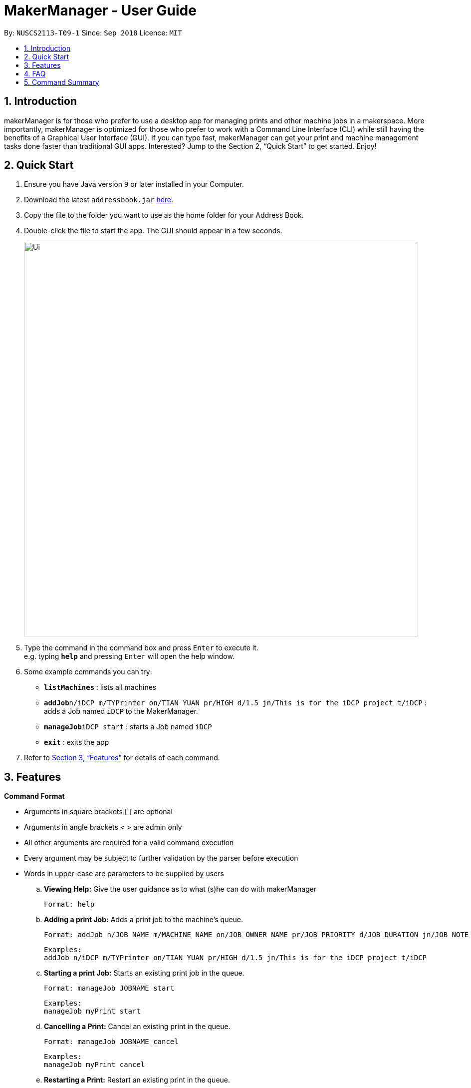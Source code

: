 = MakerManager - User Guide
:site-section: UserGuide
:toc:
:toc-title:
:toc-placement: preamble
:sectnums:
:imagesDir: images
:stylesDir: stylesheets
:xrefstyle: full
:experimental:
ifdef::env-github[]
:tip-caption: :bulb:
:note-caption: :information_source:
endif::[]
:repoURL: https://github.com/NUSCS2113-T09-1/main

By: `NUSCS2113-T09-1`      Since: `Sep 2018`      Licence: `MIT`

== Introduction
makerManager is for those who prefer to use a desktop app for managing prints and other machine jobs in a makerspace. More importantly, makerManager is optimized for those who prefer to work with a Command Line Interface (CLI) while still having the benefits of a Graphical User Interface (GUI). If you can type fast, makerManager can get your print and machine management tasks done faster than traditional GUI apps. Interested? Jump to the Section 2, “Quick Start” to get started. Enjoy!

== Quick Start

.  Ensure you have Java version `9` or later installed in your Computer.
.  Download the latest `addressbook.jar` link:{repoURL}/releases[here].
.  Copy the file to the folder you want to use as the home folder for your Address Book.
.  Double-click the file to start the app. The GUI should appear in a few seconds.
+
image::Ui.png[width="790"]
+
.  Type the command in the command box and press kbd:[Enter] to execute it. +
e.g. typing *`help`* and pressing kbd:[Enter] will open the help window.
.  Some example commands you can try:

* *`listMachines`* : lists all machines
* **`addJob`**`n/iDCP m/TYPrinter on/TIAN YUAN pr/HIGH d/1.5 jn/This is for the iDCP project t/iDCP` : adds a Job named `iDCP` to the MakerManager.
* **`manageJob`**`iDCP start` : starts a Job named `iDCP`
* *`exit`* : exits the app

.  Refer to <<Features>> for details of each command.

[[Features]]
== Features

====
*Command Format*
====

* Arguments in square brackets [ ] are optional
* Arguments in angle brackets < > are admin only
* All other arguments are required for a valid command execution
* Every argument may be subject to further validation by the parser before execution
* Words in upper-case are parameters to be supplied by users

.. *Viewing Help:*
Give the user guidance as to what (s)he can do with makerManager +

    Format: help

.. *Adding a print Job:*
Adds a print job to the machine's queue. +

    Format: addJob n/JOB NAME m/MACHINE NAME on/JOB OWNER NAME pr/JOB PRIORITY d/JOB DURATION jn/JOB NOTE [t/TAG]

    Examples:
    addJob n/iDCP m/TYPrinter on/TIAN YUAN pr/HIGH d/1.5 jn/This is for the iDCP project t/iDCP

.. *Starting a print Job:*
Starts an existing print job in the queue. +

    Format: manageJob JOBNAME start

    Examples:
    manageJob myPrint start

.. *Cancelling a Print:*
Cancel an existing print in the queue. +

    Format: manageJob JOBNAME cancel

    Examples:
    manageJob myPrint cancel

.. *Restarting a Print:*
Restart an existing print in the queue. +

    Format: manageJob JOBNAME restart

    Examples:
    manageJob myPrint restart

.. *`[WIP][DISABLED]` Deleting a Print:*
deletes an existing print in the queue. +

    Format: manageJob JOBNAME delete

    Examples:
    manageJob myPrint delete
    manageJob anotherPrint delete

.. *Requests a print job to be deleted by admin:*
Tags a print job with a "requestDeletion" tag that is to be removed by admin

    Format: requestDeletion n/JOB NAME

    Examples:
    requestDeletion n/iDCP

.. *`[WIP][DISABLED]` Listing Prints:*
Lists prints with optional filters. Currently lists persons. +

    Format: list [n/PRINT_NAME] [m/MACHINE_NAME] [s/SPECIAL_NOTES] [p/PRIORITY]

    Examples:
    list n/myprint m/printer_1 s/red filament only p/1 +
    list p/1


.. *`[WIP][DISABLED]` Listing History of Prints:*
Lists all completed prints with optional filters. +

    Format: list_history [n/PRINT_NAME] [m/MACHINE_NAME] [s/SPECIAL_NOTES] [p/PRIORITY]

    Examples:
    list_history n/myprint m/printer_1 s/red filament only p/1 +
    list_history p/1

.. *`[WIP][DISABLED]` Editing a Print:*
Edits an existing print in the queue. +

    Format: edit INDEX [n/PRINT_NAME] [m/MACHINE_NAME] [s/SPECIAL_NOTES] <p/PRIORITY>

    Examples:
    edit 1 n/myprint m/printer_1 s/red filament only p/1 +
    edit 2 p/1



.. *Listing Machines:*
Lists machines. +

    Format: listMachines

    Examples:
    listMachines

.. *Finding Machines:*
Finds machines based on given keywords. +

    Format: findMachines [machine name] [machine name 2]

    Examples:
    findMachine myMachine1

.. *Exit the program:*
Exits the program +

    Format: exit

.. *Saving Data:*
Address book data are saved in the hard disk automatically after any command that changes the data.There is no need to save manually.

.. *Admin specific commands:*
The following commands will only work in admin mode. Admin accounts currently not saved across sessions.

... *Login:*
Enables admin mode. +

	Format: login ADMIN_ID PASSWORD

... *Logout:*
Disable admin mode. +

	Format: logout

... *Add Admin:*
Add another admin. Note that PASSWORD has to match some specific validation criteria. +

    Format: addAdmin USERNAME PASSWORD VERIFY_PASSWORD

... *Remove Admin:*
Removing another admin. +

    Format: removeAdmin USERNAME

... *Update Admin Password:*
Updating your own account's password. Note that NEW_PW has to match some specific validation criteria. +

    Format: updatePassword USERNAME OLD_PW NEW_PW NEW_PW_VERIFY

... *Add Machine:* Adds a new machine.
.... All machine names must be unique.
..... Names should only contain alphanumeric characters and spaces,
and it should not be blank.
..... Reserved names are : [ AUTO ]
.... Status can only be
..... “ENABLED”
..... “DISABLED”

    Format:
    addMachine n/MACHINE_NAME ms/STATUS

    Example:
    addMachine n/myMachine ms/ENABLED

... *`[WIP][DISABLED]` Remove Machine:*
removes a machine.  +

    Format: removeMachine MACHINE_NAME

    Example:
    removeMachine my_machine

... *Edit Machine* :
Edits an existing machine.
.... All machine names must be unique.
..... Names should only contain alphanumeric characters and spaces,
and it should not be blank.
..... Reserved names are : [ AUTO ]
.... Status can only be
..... “ENABLED”
..... “DISABLED”
.... At least one optional argument must be present. +

    Format: editMachine MACHINE_NAME [n/MACHINE_NAME] [ms/STATUS]

    Example:
    editMachine my_machine n/my_machine2 ms/ENABLED


== FAQ
*Q:* How do I transfer my data to another Computer? +
*A: *Install the app in the other computer and overwrite the empty data file it creates with the file that contains the data of your previous makerManagerfolder.

== Command Summary
. help
. addJob n/PRINT_NAME m/MACHINE_NAME d/PRINT_DURATION [s/SPECIAL_NOTES] <p/PRIORITY>
. `[WIP][DISABLED]` list [n/PRINT_NAME] [m/MACHINE_NAME] [s/SPECIAL_NOTES] [p/PRIORITY]
. `[WIP][DISABLED]` list_history [n/PRINT_NAME] [m/MACHINE_NAME] [s/SPECIAL_NOTES] [p/PRIORITY]
. exit
. login ADMIN_ID PASSWORD
. logout
. addAdmin USERNAME PASSWORD VERIFY_PASSWORD
. removeAdmin USERNAME
. updatePassword USERNAME OLD_PW NEW_PW NEW_PW_VERIFY
. add_machine n/MACHINE_NAME ms/STATUS
. `[WIP][DISABLED]` removeMachine n/MACHINE_NAME
. edit_machine MACHINE_NAME [n/MACHINE_NAME] [ms/STATUS]
. listMachines
. manageJob JOB_NAME start
. manageJob JOB_NAME cancel
. manageJob JOB_NAME restart
. `[WIP][DISABLED]` manageJob JOB_NAME delete
. requestDeletion n/iDCP
